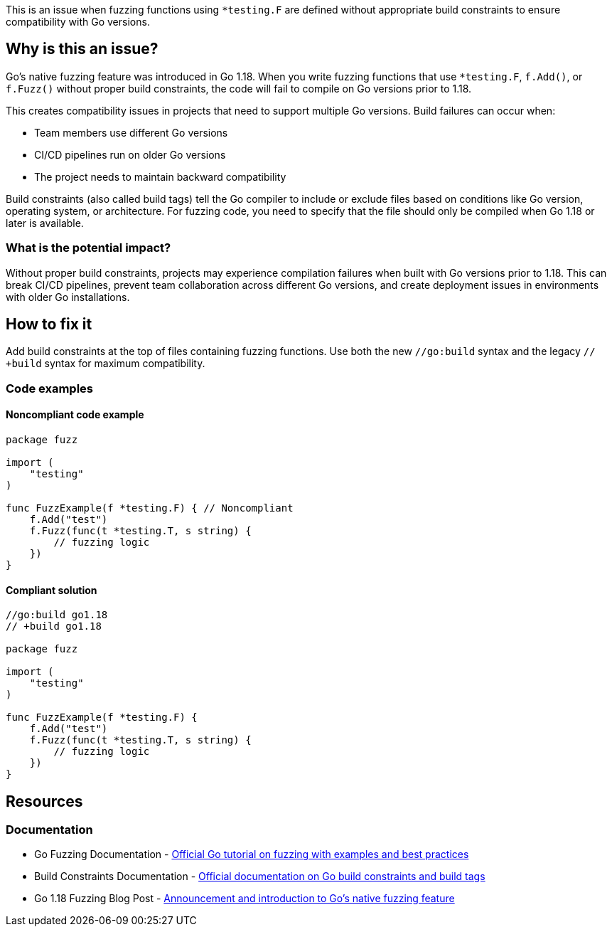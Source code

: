 This is an issue when fuzzing functions using `*testing.F` are defined without appropriate build constraints to ensure compatibility with Go versions.

== Why is this an issue?

Go's native fuzzing feature was introduced in Go 1.18. When you write fuzzing functions that use `*testing.F`, `f.Add()`, or `f.Fuzz()` without proper build constraints, the code will fail to compile on Go versions prior to 1.18.

This creates compatibility issues in projects that need to support multiple Go versions. Build failures can occur when:

* Team members use different Go versions
* CI/CD pipelines run on older Go versions
* The project needs to maintain backward compatibility

Build constraints (also called build tags) tell the Go compiler to include or exclude files based on conditions like Go version, operating system, or architecture. For fuzzing code, you need to specify that the file should only be compiled when Go 1.18 or later is available.

=== What is the potential impact?

Without proper build constraints, projects may experience compilation failures when built with Go versions prior to 1.18. This can break CI/CD pipelines, prevent team collaboration across different Go versions, and create deployment issues in environments with older Go installations.

== How to fix it

Add build constraints at the top of files containing fuzzing functions. Use both the new `//go:build` syntax and the legacy `// +build` syntax for maximum compatibility.

=== Code examples

==== Noncompliant code example

[source,go,diff-id=1,diff-type=noncompliant]
----
package fuzz

import (
    "testing"
)

func FuzzExample(f *testing.F) { // Noncompliant
    f.Add("test")
    f.Fuzz(func(t *testing.T, s string) {
        // fuzzing logic
    })
}
----

==== Compliant solution

[source,go,diff-id=1,diff-type=compliant]
----
//go:build go1.18
// +build go1.18

package fuzz

import (
    "testing"
)

func FuzzExample(f *testing.F) {
    f.Add("test")
    f.Fuzz(func(t *testing.T, s string) {
        // fuzzing logic
    })
}
----

== Resources

=== Documentation

 * Go Fuzzing Documentation - https://go.dev/doc/tutorial/fuzz[Official Go tutorial on fuzzing with examples and best practices]

 * Build Constraints Documentation - https://pkg.go.dev/go/build#hdr-Build_Constraints[Official documentation on Go build constraints and build tags]

 * Go 1.18 Fuzzing Blog Post - https://go.dev/blog/fuzz-beta[Announcement and introduction to Go's native fuzzing feature]
